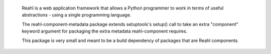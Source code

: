  Reahl is a web application framework that allows a Python programmer to work in 
 terms of useful abstractions - using a single programming language.

 The reahl-component-metadata package extends setuptools's setup() call to take an
 extra "component" keyword argument for packaging the extra metadata reahl-component
 requires.

 This package is very small and meant to be a build dependency of packages that are
 Reahl components.

